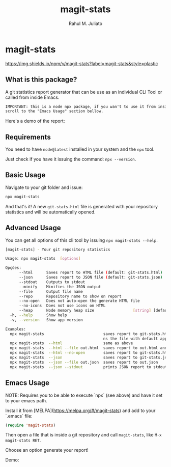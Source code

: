#+TITLE: magit-stats
#+AUTHOR: Rahul M. Juliato
#+EMAIL: rahul.juliato@gmail.com
#+OPTIONS: toc:nil

* magit-stats
[[https://melpa.org/#/magit-stats][file:https://melpa.org/packages/magit-stats-badge.svg]]

[[https://img.shields.io/npm/v/magit-stats?label=magit-stats&style=plastic][https://img.shields.io/npm/v/magit-stats?label=magit-stats&style=plastic]]


** What is this package?
A git statistics report generator that can be use as an individual CLI
Tool or called from inside Emacs.

#+BEGIN_SRC txt
IMPORTANT: this is a node npx package, if you wan't to use it from inside EMACS
scroll to the "Emacs Usage" section bellow.
#+END_SRC

Here's a demo of the report:
[[./doc/demo.png]]


** Requirements
You need to have ~node@latest~ installed in your system and the ~npx~ tool.

Just check if you have it issuing the command: ~npx --version~.

** Basic Usage
Navigate to your git folder and issue:
#+BEGIN_SRC bash
npx magit-stats
#+END_SRC

And that's it! A new ~git-stats.html~ file is generated with your
repository statistics and will be automatically opened.

** Advanced Usage
You can get all options of this cli tool by issuing ~npx magit-stats --help~.

#+BEGIN_SRC bash
[magit-stats] - Your git repository statistics

Usage: npx magit-stats  [options]

Opções:
      --html      Saves report to HTML file (default: git-stats.html)  [boolean]
      --json      Saves report to JSON file (default: git-stats.json)  [boolean]
      --stdout    Outputs to stdout                                    [boolean]
      --minify    Minifies the JSON output                             [boolean]
      --file      Output file name                                      [string]
      --repo      Repository name to show on report                     [string]
      --no-open   Does not auto-open the generate HTML file            [boolean]
      --no-icons  Does not use icons on HTML                           [boolean]
      --heap      Node memory heap size                 [string] [default: 4096]
  -h, --help      Show help                                            [boolean]
  -v, --version   Show app version                                     [boolean]

Examples:
  npx magit-stats                          saves report to git-stats.html an ope
                                           ns the file with default app
  npx magit-stats  --html                  same as above
  npx magit-stats  --html --file out.html  saves report to out.html and open it
  npx magit-stats  --html --no-open        saves report to git-stats.html
  npx magit-stats  --json                  saves report to git-stats.json
  npx magit-stats  --json --file out.json  saves report to out.json
  npx magit-stats  --json --stdout         prints JSON report to stdout
#+END_SRC

** Emacs Usage

NOTE: Requires you to be able to execute `npx` (see above) and have it set
to your emacs path.

Install it from [MELPA](https://melpa.org/#/magit-stats) and add to your `.emacs` file:

#+BEGIN_SRC lisp
(require 'magit-stats)
#+END_SRC

Then open a file that is inside a git repository and call ~magit-stats~, like ~M-x magit-stats RET~.

Choose an option generate your report!

Demo:
[[./doc/demo_emacs.png]]

